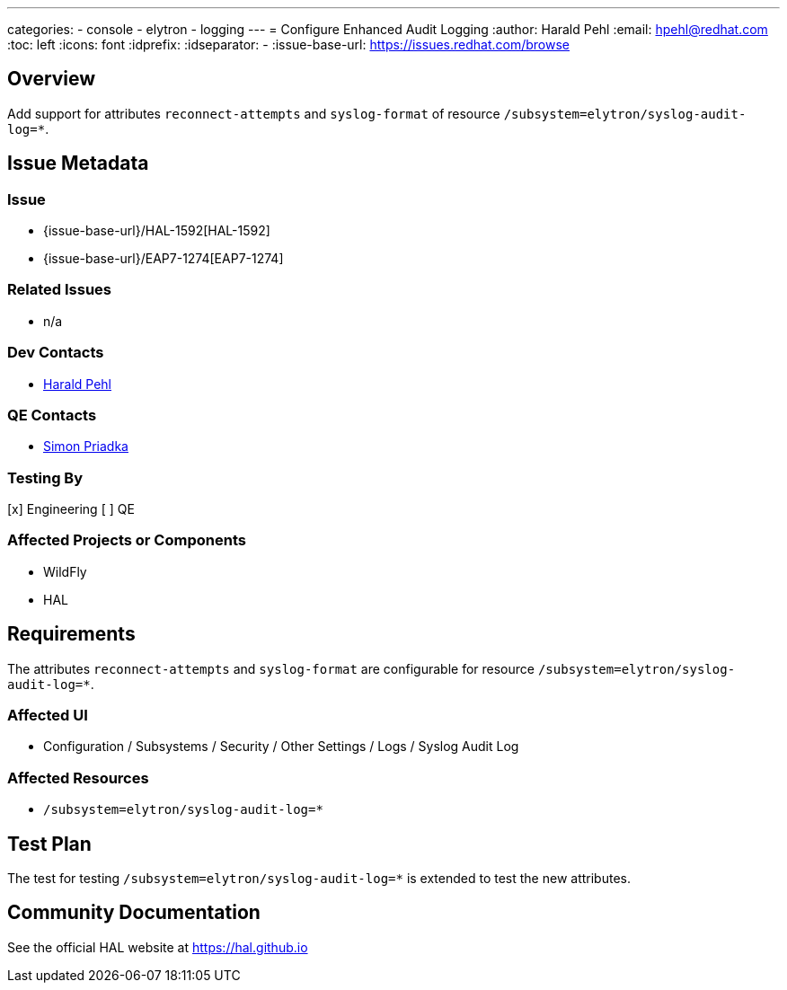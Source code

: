 ---
categories:
  - console
  - elytron
  - logging
---
= Configure Enhanced Audit Logging
:author:            Harald Pehl
:email:             hpehl@redhat.com
:toc:               left
:icons:             font
:idprefix:
:idseparator:       -
:issue-base-url:    https://issues.redhat.com/browse

== Overview

Add support for attributes `reconnect-attempts` and `syslog-format` of resource `/subsystem=elytron/syslog-audit-log=*`.

== Issue Metadata

=== Issue

* {issue-base-url}/HAL-1592[HAL-1592]
* {issue-base-url}/EAP7-1274[EAP7-1274]

=== Related Issues

* n/a

=== Dev Contacts

* mailto:hpehl@redhat.com[Harald Pehl]

=== QE Contacts

* mailto:spriadka@redhat.com[Simon Priadka]

=== Testing By

[x] Engineering
[ ] QE

=== Affected Projects or Components

* WildFly
* HAL

== Requirements

The attributes `reconnect-attempts` and `syslog-format` are configurable for resource `/subsystem=elytron/syslog-audit-log=*`.

=== Affected UI

* Configuration / Subsystems / Security / Other Settings / Logs / Syslog Audit Log

=== Affected Resources

* `/subsystem=elytron/syslog-audit-log=*`

== Test Plan

The test for testing `/subsystem=elytron/syslog-audit-log=*` is extended to test the new attributes.

== Community Documentation

See the official HAL website at https://hal.github.io
